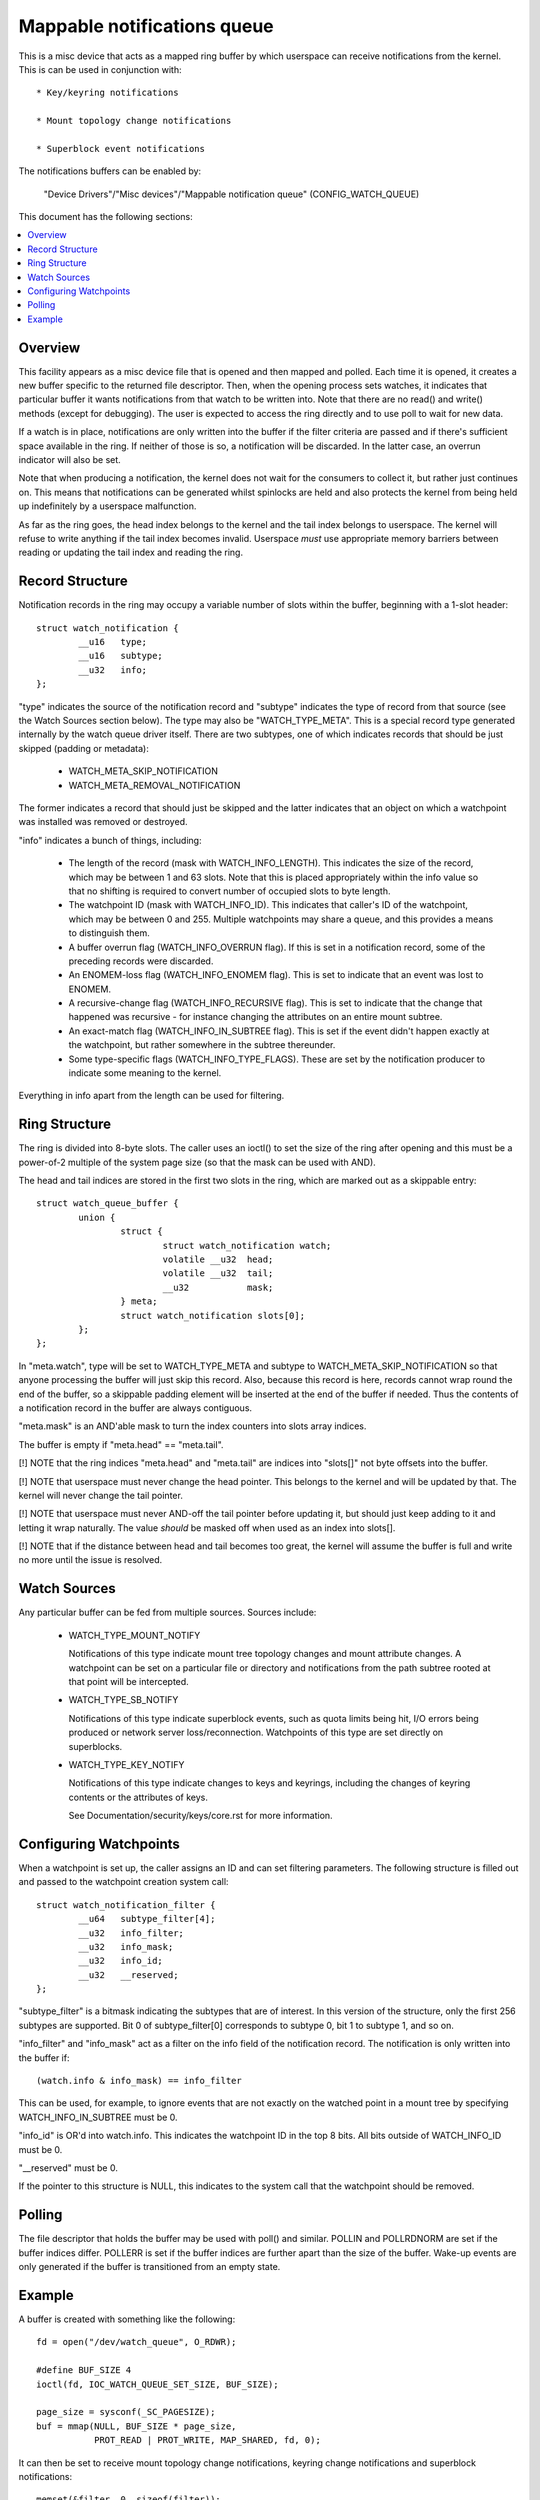 ============================
Mappable notifications queue
============================

This is a misc device that acts as a mapped ring buffer by which userspace can
receive notifications from the kernel.  This is can be used in conjunction
with::

  * Key/keyring notifications

  * Mount topology change notifications

  * Superblock event notifications


The notifications buffers can be enabled by:

	"Device Drivers"/"Misc devices"/"Mappable notification queue"
	(CONFIG_WATCH_QUEUE)

This document has the following sections:

.. contents:: :local:


Overview
========

This facility appears as a misc device file that is opened and then mapped and
polled.  Each time it is opened, it creates a new buffer specific to the
returned file descriptor.  Then, when the opening process sets watches, it
indicates that particular buffer it wants notifications from that watch to be
written into.  Note that there are no read() and write() methods (except for
debugging).  The user is expected to access the ring directly and to use poll
to wait for new data.

If a watch is in place, notifications are only written into the buffer if the
filter criteria are passed and if there's sufficient space available in the
ring.  If neither of those is so, a notification will be discarded.  In the
latter case, an overrun indicator will also be set.

Note that when producing a notification, the kernel does not wait for the
consumers to collect it, but rather just continues on.  This means that
notifications can be generated whilst spinlocks are held and also protects the
kernel from being held up indefinitely by a userspace malfunction.

As far as the ring goes, the head index belongs to the kernel and the tail
index belongs to userspace.  The kernel will refuse to write anything if the
tail index becomes invalid.  Userspace *must* use appropriate memory barriers
between reading or updating the tail index and reading the ring.


Record Structure
================

Notification records in the ring may occupy a variable number of slots within
the buffer, beginning with a 1-slot header::

	struct watch_notification {
		__u16	type;
		__u16	subtype;
		__u32	info;
	};

"type" indicates the source of the notification record and "subtype" indicates
the type of record from that source (see the Watch Sources section below).  The
type may also be "WATCH_TYPE_META".  This is a special record type generated
internally by the watch queue driver itself.  There are two subtypes, one of
which indicates records that should be just skipped (padding or metadata):

    * WATCH_META_SKIP_NOTIFICATION
    * WATCH_META_REMOVAL_NOTIFICATION

The former indicates a record that should just be skipped and the latter
indicates that an object on which a watchpoint was installed was removed or
destroyed.

"info" indicates a bunch of things, including:

  * The length of the record (mask with WATCH_INFO_LENGTH).  This indicates the
    size of the record, which may be between 1 and 63 slots.  Note that this is
    placed appropriately within the info value so that no shifting is required
    to convert number of occupied slots to byte length.

  * The watchpoint ID (mask with WATCH_INFO_ID).  This indicates that caller's
    ID of the watchpoint, which may be between 0 and 255.  Multiple watchpoints
    may share a queue, and this provides a means to distinguish them.

  * A buffer overrun flag (WATCH_INFO_OVERRUN flag).  If this is set in a
    notification record, some of the preceding records were discarded.

  * An ENOMEM-loss flag (WATCH_INFO_ENOMEM flag).  This is set to indicate that
    an event was lost to ENOMEM.

  * A recursive-change flag (WATCH_INFO_RECURSIVE flag).  This is set to
    indicate that the change that happened was recursive - for instance
    changing the attributes on an entire mount subtree.

  * An exact-match flag (WATCH_INFO_IN_SUBTREE flag).  This is set if the event
    didn't happen exactly at the watchpoint, but rather somewhere in the
    subtree thereunder.

  * Some type-specific flags (WATCH_INFO_TYPE_FLAGS).  These are set by the
    notification producer to indicate some meaning to the kernel.

Everything in info apart from the length can be used for filtering.


Ring Structure
==============

The ring is divided into 8-byte slots.  The caller uses an ioctl() to set the
size of the ring after opening and this must be a power-of-2 multiple of the
system page size (so that the mask can be used with AND).

The head and tail indices are stored in the first two slots in the ring, which
are marked out as a skippable entry::

	struct watch_queue_buffer {
		union {
			struct {
				struct watch_notification watch;
				volatile __u32	head;
				volatile __u32	tail;
				__u32		mask;
			} meta;
			struct watch_notification slots[0];
		};
	};

In "meta.watch", type will be set to WATCH_TYPE_META and subtype to
WATCH_META_SKIP_NOTIFICATION so that anyone processing the buffer will just
skip this record.  Also, because this record is here, records cannot wrap round
the end of the buffer, so a skippable padding element will be inserted at the
end of the buffer if needed.  Thus the contents of a notification record in the
buffer are always contiguous.

"meta.mask" is an AND'able mask to turn the index counters into slots array
indices.

The buffer is empty if "meta.head" == "meta.tail".

[!] NOTE that the ring indices "meta.head" and "meta.tail" are indices into
"slots[]" not byte offsets into the buffer.

[!] NOTE that userspace must never change the head pointer.  This belongs to
the kernel and will be updated by that.  The kernel will never change the tail
pointer.

[!] NOTE that userspace must never AND-off the tail pointer before updating it,
but should just keep adding to it and letting it wrap naturally.  The value
*should* be masked off when used as an index into slots[].

[!] NOTE that if the distance between head and tail becomes too great, the
kernel will assume the buffer is full and write no more until the issue is
resolved.


Watch Sources
=============

Any particular buffer can be fed from multiple sources.  Sources include:

  * WATCH_TYPE_MOUNT_NOTIFY

    Notifications of this type indicate mount tree topology changes and mount
    attribute changes.  A watchpoint can be set on a particular file or
    directory and notifications from the path subtree rooted at that point will
    be intercepted.

  * WATCH_TYPE_SB_NOTIFY

    Notifications of this type indicate superblock events, such as quota limits
    being hit, I/O errors being produced or network server loss/reconnection.
    Watchpoints of this type are set directly on superblocks.

  * WATCH_TYPE_KEY_NOTIFY

    Notifications of this type indicate changes to keys and keyrings, including
    the changes of keyring contents or the attributes of keys.

    See Documentation/security/keys/core.rst for more information.


Configuring Watchpoints
=======================

When a watchpoint is set up, the caller assigns an ID and can set filtering
parameters.  The following structure is filled out and passed to the
watchpoint creation system call::

	struct watch_notification_filter {
		__u64	subtype_filter[4];
		__u32	info_filter;
		__u32	info_mask;
		__u32	info_id;
		__u32	__reserved;
	};

"subtype_filter" is a bitmask indicating the subtypes that are of interest.  In
this version of the structure, only the first 256 subtypes are supported.  Bit
0 of subtype_filter[0] corresponds to subtype 0, bit 1 to subtype 1, and so on.

"info_filter" and "info_mask" act as a filter on the info field of the
notification record.  The notification is only written into the buffer if::

	(watch.info & info_mask) == info_filter

This can be used, for example, to ignore events that are not exactly on the
watched point in a mount tree by specifying WATCH_INFO_IN_SUBTREE must be 0.

"info_id" is OR'd into watch.info.  This indicates the watchpoint ID in the top
8 bits.  All bits outside of WATCH_INFO_ID must be 0.

"__reserved" must be 0.

If the pointer to this structure is NULL, this indicates to the system call
that the watchpoint should be removed.


Polling
=======

The file descriptor that holds the buffer may be used with poll() and similar.
POLLIN and POLLRDNORM are set if the buffer indices differ.  POLLERR is set if
the buffer indices are further apart than the size of the buffer.  Wake-up
events are only generated if the buffer is transitioned from an empty state.


Example
=======

A buffer is created with something like the following::

	fd = open("/dev/watch_queue", O_RDWR);

	#define BUF_SIZE 4
	ioctl(fd, IOC_WATCH_QUEUE_SET_SIZE, BUF_SIZE);

	page_size = sysconf(_SC_PAGESIZE);
	buf = mmap(NULL, BUF_SIZE * page_size,
		   PROT_READ | PROT_WRITE, MAP_SHARED, fd, 0);

It can then be set to receive mount topology change notifications, keyring
change notifications and superblock notifications::

	memset(&filter, 0, sizeof(filter));
	filter.subtype_filter[0] = ~0ULL;
	filter.info_mask	 = WATCH_INFO_IN_SUBTREE;
	filter.info_filter	 = 0;
	filter.info_id		 = 0x01000000;

	keyctl(KEYCTL_WATCH_KEY, KEY_SPEC_SESSION_KEYRING, fd, &filter);

	mount_notify(AT_FDCWD, "/", 0, fd, &filter);

	sb_notify(AT_FDCWD, "/", 0, fd, &filter);

The notifications can then be consumed by something like the following::

	extern void saw_mount_change(struct watch_notification *n);
	extern void saw_key_change(struct watch_notification *n);

	static int consumer(int fd, struct watch_queue_buffer *buf)
	{
		struct watch_notification *n;
		struct pollfd p[1];
		unsigned int head, tail, mask = buf->meta.mask;

		for (;;) {
			p[0].fd = fd;
			p[0].events = POLLIN | POLLERR;
			p[0].revents = 0;

			if (poll(p, 1, -1) == -1 || p[0].revents & POLLERR)
				goto went_wrong;

			while (head = _atomic_load_acquire(buf->meta.head),
			       tail = buf->meta.tail,
			       tail != head
			       ) {
				n = &buf->slots[tail & mask];
				if ((n->info & WATCH_INFO_LENGTH) == 0)
					goto went_wrong;

				switch (n->type) {
				case WATCH_TYPE_MOUNT_NOTIFY:
					saw_mount_change(n);
					break;
				case WATCH_TYPE_KEY_NOTIFY:
					saw_key_change(n);
					break;
				}

				tail += (n->info & WATCH_INFO_LENGTH) >> WATCH_LENGTH_SHIFT;
				_atomic_store_release(buf->meta.tail, tail);
			}
		}

	went_wrong:
		return 0;
	}

Note the memory barriers when loading the head pointer and storing the tail
pointer!
